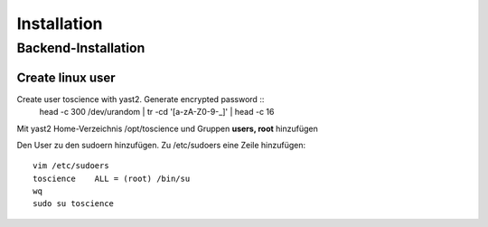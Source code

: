 .. _installation:

************
Installation
************

Backend-Installation
====================

Create linux user
^^^^^^^^^^^^^^^^^
Create user toscience with yast2. Generate encrypted password :: 
  head -c 300 /dev/urandom | tr -cd '[a-zA-Z0-9-_]' | head -c 16

Mit yast2 Home-Verzeichnis /opt/toscience und Gruppen **users, root** hinzufügen

Den User zu den sudoern hinzufügen. Zu /etc/sudoers eine Zeile hinzufügen: ::

  vim /etc/sudoers
  toscience    ALL = (root) /bin/su
  wq
  sudo su toscience


